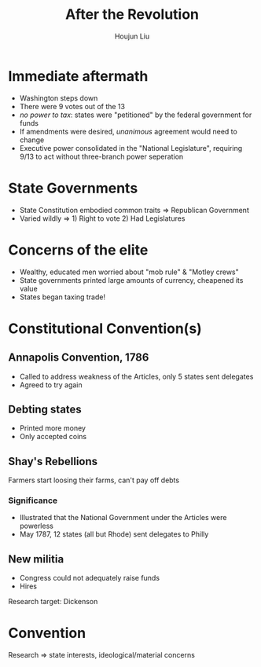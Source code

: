 #+TITLE: After the Revolution
#+AUTHOR: Houjun Liu

* Immediate aftermath
- Washington steps down
- There were 9 votes out of the 13
- /no power to tax/: states were "petitioned" by the federal government for funds
- If amendments were desired, /unanimous/ agreement would need to change
- Executive power consolidated in the "National Legislature", requiring 9/13 to act without three-branch power seperation

* State Governments
- State Constitution embodied common traits => Republican Government
- Varied wildly => 1) Right to vote 2) Had Legislatures

* Concerns of the elite
- Wealthy, educated men worried about "mob rule" & "Motley crews"
- State governments printed large amounts of currency, cheapened its value
- States began taxing trade!
  
* Constitutional Convention(s) 
** Annapolis Convention, 1786
- Called to address weakness of the Articles, only 5 states sent delegates
- Agreed to try again

** Debting states
- Printed more money
- Only accepted coins

** Shay's Rebellions
:PROPERTIES:
:ID:       5A83BEB4-6A40-413A-A0FC-59413EBE3D71
:END:
Farmers start loosing their farms, can't pay off debts

*** Significance 
- Illustrated that the National Government under the Articles were powerless
- May 1787, 12 states (all but Rhode) sent delegates to Philly


** New militia
- Congress could not adequately raise funds
- Hires


Research target: Dickenson

* Convention
Research => state interests, ideological/material concerns

